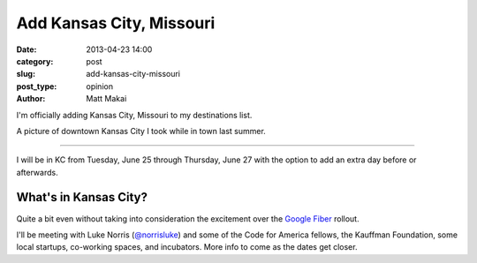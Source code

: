 Add Kansas City, Missouri
=========================

:date: 2013-04-23 14:00
:category: post
:slug: add-kansas-city-missouri
:post_type: opinion
:author: Matt Makai

I'm officially adding Kansas City, Missouri to my destinations list. 

.. image:: ../img/130423-add-kansas-city-mo/kansas-city-downtown.jpg
  :alt: Kansas City, Missouri downtown
  :width: 100%

A picture of downtown Kansas City I took while in town last summer.

----

I will be in KC from Tuesday, June 25 through Thursday, June 27 with the
option to add an extra day before or afterwards.

What's in Kansas City? 
----------------------
Quite a bit even without taking into consideration the 
excitement over the `Google Fiber <https://fiber.google.com/>`_ rollout.

I'll be meeting with Luke Norris 
(`@norrisluke <https://twitter.com/norrisluke>`_) and some of the 
Code for America fellows, the Kauffman Foundation, some local startups, 
co-working spaces, and incubators. More info to come as the dates get 
closer.

